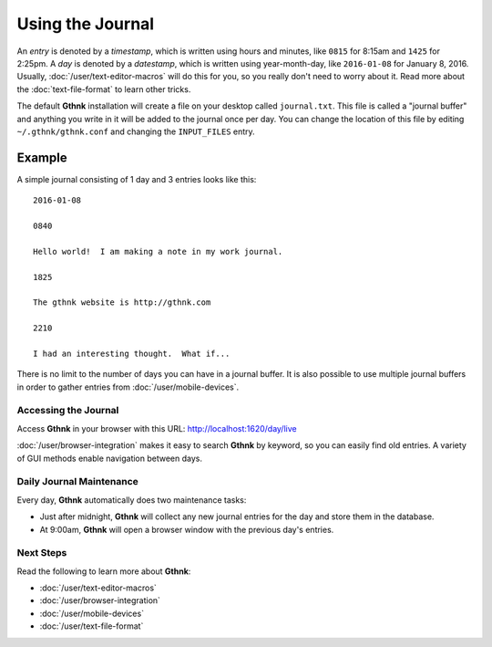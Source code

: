 Using the Journal
=================

An *entry* is denoted by a *timestamp*, which is written using hours and minutes, like ``0815`` for 8:15am and ``1425`` for 2:25pm.  A *day* is denoted by a *datestamp*, which is written using year-month-day, like ``2016-01-08`` for January 8, 2016.  Usually, :doc:`/user/text-editor-macros` will do this for you, so you really don't need to worry about it.  Read more about the :doc:`text-file-format` to learn other tricks.

The default **Gthnk** installation will create a file on your desktop called ``journal.txt``.  This file is called a "journal buffer" and anything you write in it will be added to the journal once per day.  You can change the location of this file by editing ``~/.gthnk/gthnk.conf`` and changing the ``INPUT_FILES`` entry.

Example
^^^^^^^

A simple journal consisting of 1 day and 3 entries looks like this:

::

    2016-01-08

    0840

    Hello world!  I am making a note in my work journal.

    1825

    The gthnk website is http://gthnk.com

    2210

    I had an interesting thought.  What if...


There is no limit to the number of days you can have in a journal buffer.  It is also possible to use multiple journal buffers in order to gather entries from :doc:`/user/mobile-devices`.

Accessing the Journal
---------------------

Access **Gthnk** in your browser with this URL: http://localhost:1620/day/live

:doc:`/user/browser-integration` makes it easy to search **Gthnk** by keyword, so you can easily find old entries.  A variety of GUI methods enable navigation between days.

Daily Journal Maintenance
-------------------------

Every day, **Gthnk** automatically does two maintenance tasks:

- Just after midnight, **Gthnk** will collect any new journal entries for the day and store them in the database.
- At 9:00am, **Gthnk** will open a browser window with the previous day's entries.

Next Steps
----------

Read the following to learn more about **Gthnk**:

- :doc:`/user/text-editor-macros`
- :doc:`/user/browser-integration`
- :doc:`/user/mobile-devices`
- :doc:`/user/text-file-format`
